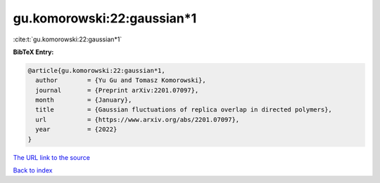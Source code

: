 gu.komorowski:22:gaussian*1
===========================

:cite:t:`gu.komorowski:22:gaussian*1`

**BibTeX Entry:**

.. code-block:: bibtex

   @article{gu.komorowski:22:gaussian*1,
     author        = {Yu Gu and Tomasz Komorowski},
     journal       = {Preprint arXiv:2201.07097},
     month         = {January},
     title         = {Gaussian fluctuations of replica overlap in directed polymers},
     url           = {https://www.arxiv.org/abs/2201.07097},
     year          = {2022}
   }

`The URL link to the source <https://www.arxiv.org/abs/2201.07097>`__


`Back to index <../By-Cite-Keys.html>`__

